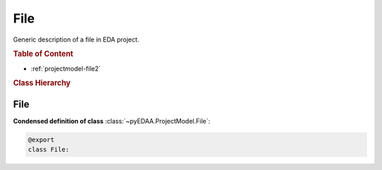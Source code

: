 .. _projectmodel-file:

File
####

Generic description of a file in  EDA project.

.. rubric:: Table of Content

* :ref:`projectmodel-file2`


.. rubric:: Class Hierarchy

.. inheritance-diagram:: pyEDAA.ProjectModel.File
   :parts: 1


.. _projectmodel-file2:

File
====

.. todo::

   Write documentation.

**Condensed definition of class** :class:`~pyEDAA.ProjectModel.File`:

.. code-block:: Python

   @export
   class File:
